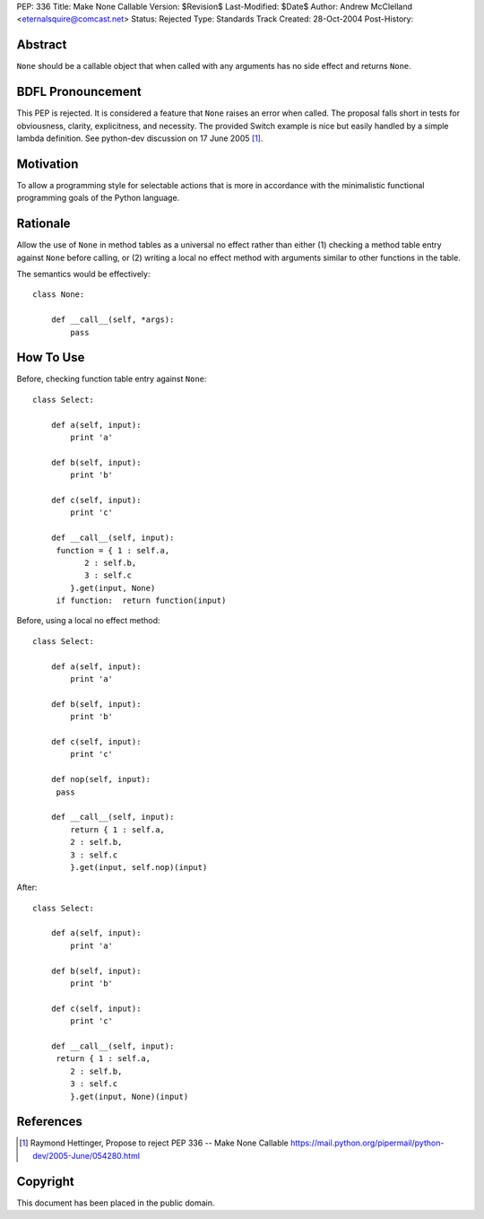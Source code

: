 PEP: 336
Title: Make None Callable
Version: $Revision$
Last-Modified: $Date$
Author: Andrew McClelland <eternalsquire@comcast.net>
Status: Rejected
Type: Standards Track
Created: 28-Oct-2004
Post-History:


Abstract
========

``None`` should be a callable object that when called with any
arguments has no side effect and returns ``None``.


BDFL Pronouncement
==================

This PEP is rejected.  It is considered a feature that ``None`` raises
an error when called.  The proposal falls short in tests for
obviousness, clarity, explicitness, and necessity.  The provided Switch
example is nice but easily handled by a simple lambda definition.
See python-dev discussion on 17 June 2005 [1]_.


Motivation
==========

To allow a programming style for selectable actions that is more
in accordance with the minimalistic functional programming goals
of the Python language.


Rationale
=========

Allow the use of ``None`` in method tables as a universal no effect
rather than either (1) checking a method table entry against ``None``
before calling, or (2) writing a local no effect method with
arguments similar to other functions in the table.

The semantics would be effectively::

    class None:

        def __call__(self, *args):
            pass


How To Use
==========

Before, checking function table entry against ``None``::

    class Select:

        def a(self, input):
            print 'a'

        def b(self, input):
            print 'b'

        def c(self, input):
            print 'c'

        def __call__(self, input):
         function = { 1 : self.a,
               2 : self.b,
               3 : self.c
            }.get(input, None)
         if function:  return function(input)

Before, using a local no effect method::

    class Select:

        def a(self, input):
            print 'a'

        def b(self, input):
            print 'b'

        def c(self, input):
            print 'c'

        def nop(self, input):
         pass

        def __call__(self, input):
            return { 1 : self.a,
            2 : self.b,
            3 : self.c
            }.get(input, self.nop)(input)

After::

    class Select:

        def a(self, input):
            print 'a'

        def b(self, input):
            print 'b'

        def c(self, input):
            print 'c'

        def __call__(self, input):
         return { 1 : self.a,
            2 : self.b,
            3 : self.c
            }.get(input, None)(input)


References
==========

.. [1] Raymond Hettinger, Propose to reject PEP 336 -- Make None Callable
       https://mail.python.org/pipermail/python-dev/2005-June/054280.html


Copyright
=========

This document has been placed in the public domain.

